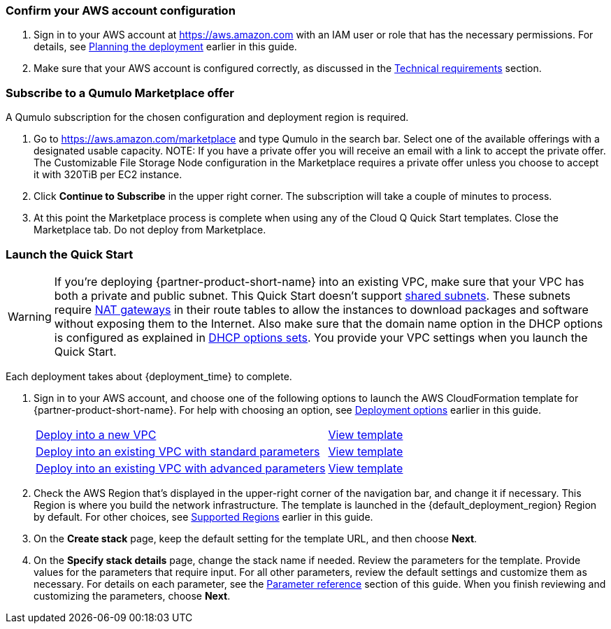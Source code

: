 === Confirm your AWS account configuration

. Sign in to your AWS account at https://aws.amazon.com with an IAM user or role that has the necessary permissions. For details, see link:#_planning_the_deployment[Planning the deployment] earlier in this guide.
. Make sure that your AWS account is configured correctly, as discussed in the link:#_technical_requirements[Technical requirements] section.

=== Subscribe to a Qumulo Marketplace offer

A Qumulo subscription for the chosen configuration and deployment region is required.

1. Go to https://aws.amazon.com/marketplace and type Qumulo in the search bar. Select one of the available offerings with a designated usable capacity. NOTE: If you have a private offer you will receive an email with a link to accept the private offer. The Customizable File Storage Node configuration in the Marketplace requires a private offer unless you choose to accept it with 320TiB per EC2 instance.
2. Click **Continue to Subscribe** in the upper right corner. The subscription will take a couple of minutes to process.
3. At this point the Marketplace process is complete when using any of the Cloud Q Quick Start templates. Close the Marketplace tab. Do not deploy from Marketplace.

=== Launch the Quick Start
// Adapt the following warning to your Quick Start.
WARNING: If you’re deploying {partner-product-short-name} into an existing VPC, make sure that your VPC has both a private and public subnet.  This Quick Start doesn’t support https://docs.aws.amazon.com/vpc/latest/userguide/vpc-sharing.html[shared subnets^]. These subnets require https://docs.aws.amazon.com/vpc/latest/userguide/vpc-nat-gateway.html[NAT gateways^] in their route tables to allow the instances to download packages and software without exposing them to the Internet. Also make sure that the domain name option in the DHCP options is configured as explained in http://docs.aws.amazon.com/AmazonVPC/latest/UserGuide/VPC_DHCP_Options.html[DHCP options sets^]. You provide your VPC settings when you launch the Quick Start.

Each deployment takes about {deployment_time} to complete.

. Sign in to your AWS account, and choose one of the following options to launch the AWS CloudFormation template for {partner-product-short-name}. For help with choosing an option, see link:#_deployment_options[Deployment options] earlier in this guide.
+
[cols="3,1"]
|===
^|http://qs_launch_permalink[Deploy into a new VPC^]
^|http://qs_template_permalink[View template^]

^|http://qs_launch_permalink[Deploy into an existing VPC with standard parameters^]
^|http://qs_template_permalink[View template^]

^|http://qs_launch_permalink[Deploy into an existing VPC with advanced parameters^]
^|http://qs_template_permalink[View template^]
|===

. Check the AWS Region that’s displayed in the upper-right corner of the navigation bar, and change it if necessary. This Region is where you build the network infrastructure. The template is launched in the {default_deployment_region} Region by default. For other choices, see link:#_supported_regions[Supported Regions] earlier in this guide.
. On the *Create stack* page, keep the default setting for the template URL, and then choose *Next*.
. On the *Specify stack details* page, change the stack name if needed. Review the parameters for the template. Provide values for the parameters that require input. For all other parameters, review the default settings and customize them as necessary. For details on each parameter, see the link:#_parameter_reference[Parameter reference] section of this guide. When you finish reviewing and customizing the parameters, choose *Next*.
